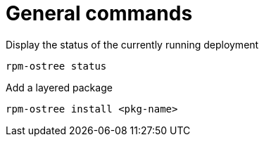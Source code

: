 = General commands

Display the status of the currently running deployment

----
rpm-ostree status
----

Add a layered package

----
rpm-ostree install <pkg-name>
----


